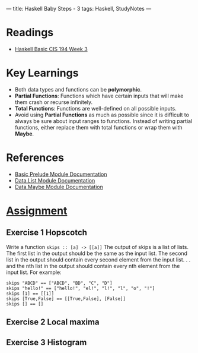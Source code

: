 ---
title: Haskell Baby Steps - 3
tags: Haskell, StudyNotes
---

* Readings
+ [[https://www.cis.upenn.edu/~cis194/spring13/lectures/03-rec-poly.html][Haskell Basic CIS 194 Week 3]]

* Key Learnings
+ Both data types and functions can be *polymorphic*.
+ *Partial Functions*: Functions which have certain inputs that will make them crash or recurse infinitely.
+ *Total Functions*: Functions are well-defined on all possible inputs.
+ Avoid using *Partial Functions* as much as possible since it is difficult to always be sure about input ranges to functions. Instead of writing partial functions, either replace them with total functions or wrap them with *Maybe*.

* References
+ [[https://hackage.haskell.org/package/base-4.14.1.0/docs/Prelude.html][Basic Prelude Module Documentation]]
+ [[https://hackage.haskell.org/package/base-4.14.1.0/docs/Data-List.html][Data.List Module Documentation]]
+ [[https://hackage.haskell.org/package/base-4.14.1.0/docs/Data-Maybe.html][Data.Maybe Module Documentation]]

* [[https://www.cis.upenn.edu/~cis194/spring13/hw/03-rec-poly.pdf][Assignment]]
** Exercise 1 Hopscotch
Write a function ~skips :: [a] -> [[a]]~
The output of skips is a list of lists. The first list in the output should
be the same as the input list. The second list in the output should
contain every second element from the input list. . . and the nth list in
the output should contain every nth element from the input list.
For example:
#+begin_example
skips "ABCD" == ["ABCD", "BD", "C", "D"]
skips "hello!" == ["hello!", "el!", "l!", "l", "o", "!"]
skips [1] == [[1]]
skips [True,False] == [[True,False], [False]]
skips [] == []
#+end_example

** Exercise 2 Local maxima

** Exercise 3 Histogram
